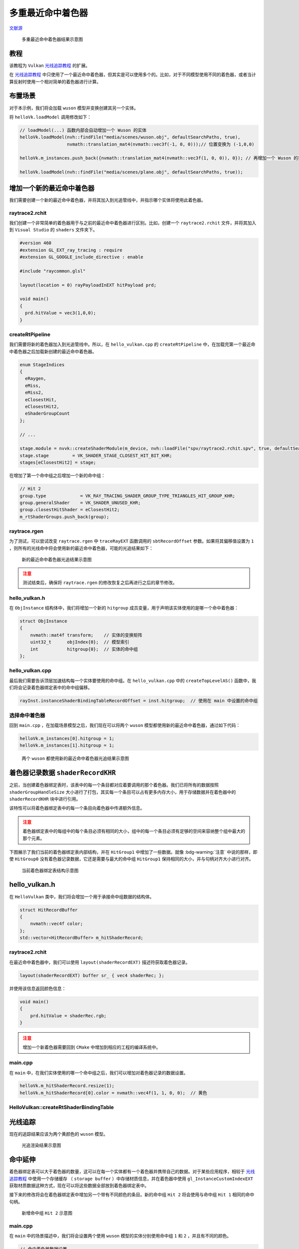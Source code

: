 多重最近命中着色器
======================================

.. dropdown:: 更新记录
    :color: muted
    :icon: history

    * 2023/9/12 增加该扩展文档
    * 2023/9/12 增加 ``教程`` 章节
    * 2023/9/12 增加 ``布置场景`` 章节
    * 2023/9/12 增加 ``增加一个新的最近命中着色器`` 章节
    * 2023/9/12 增加 ``raytrace2.rchit`` 章节
    * 2023/9/12 增加 ``createRtPipeline`` 章节
    * 2023/9/12 增加 ``raytrace.rgen`` 章节
    * 2023/9/12 增加 ``hello_vulkan.h`` 章节
    * 2023/9/12 增加 ``hello_vulkan.cpp`` 章节
    * 2023/9/12 增加 ``选择命中着色器`` 章节
    * 2023/9/13 增加 ``着色器记录数据`` 章节
    * 2023/9/13 增加 ``hello_vulkan.h`` 章节
    * 2023/9/13 增加 ``raytrace2.rchit`` 章节
    * 2023/9/13 增加 ``main.cpp`` 章节
    * 2023/9/13 增加 ``HelloVulkan::createRtShaderBindingTable`` 章节
    * 2023/9/13 增加 ``光线追踪`` 章节
    * 2023/9/13 增加 ``命中延伸`` 章节
    * 2023/9/13 增加 ``main.cpp`` 章节
    * 2023/9/13 增加 ``createRtShaderBindingTable`` 章节

`文献源`_

.. _文献源: https://github.com/nvpro-samples/vk_raytracing_tutorial_KHR/tree/master/ray_tracing_manyhits

.. _光线追踪教程: ../NVIDIAVulkanRayTracingTutorial.html

.. figure:: ../../../_static/manyhits.png

    多重最近命中着色器结果示意图

教程
####################

该教程为 ``Vulkan`` `光线追踪教程`_ 的扩展。

在 `光线追踪教程`_ 中只使用了一个最近命中着色器，但其实是可以使用多个的。比如，对于不同模型使用不同的着色器，或者当计算反射时使用一个相对简单的着色器进行计算。

布置场景
####################

对于本示例，我们将会加载 ``wuson`` 模型并变换创建其另一个实体。

将 ``helloVk.loadModel`` 调用修改如下：

.. code:: c++

    // loadModel(...) 函数内部会自动增加一个 Wuson 的实体
    helloVk.loadModel(nvh::findFile("media/scenes/wuson.obj", defaultSearchPaths, true),
                      nvmath::translation_mat4(nvmath::vec3f(-1, 0, 0)));// 位置变换为 (-1,0,0)

    helloVk.m_instances.push_back({nvmath::translation_mat4(nvmath::vec3f(1, 0, 0)), 0}); // 再增加一个 Wuson 的实体，位置变换为 (1,0,0)

    helloVk.loadModel(nvh::findFile("media/scenes/plane.obj", defaultSearchPaths, true));

增加一个新的最近命中着色器
###########################

我们需要创建一个新的最近命中着色器，并将其加入到光追管线中，并指示哪个实体将使用此着色器。

raytrace2.rchit
********************

我们创建一个非常简单的着色器用于与之前的最近命中着色器进行区别。比如，创建一个 ``raytrace2.rchit`` 文件，并将其加入到 ``Visual Studio`` 的 ``shaders`` 文件夹下。

.. code:: glsl

    #version 460
    #extension GL_EXT_ray_tracing : require
    #extension GL_GOOGLE_include_directive : enable

    #include "raycommon.glsl"

    layout(location = 0) rayPayloadInEXT hitPayload prd;

    void main()
    {
      prd.hitValue = vec3(1,0,0);
    }

createRtPipeline
********************

我们需要将新的着色器加入到光追管线中。所以，在 ``hello_vulkan.cpp`` 的 ``createRtPipeline`` 中，在加载完第一个最近命中着色器之后加载新创建的最近命中着色器。

.. code:: c++

    enum StageIndices
    {
      eRaygen,
      eMiss,
      eMiss2,
      eClosestHit,
      eClosestHit2,
      eShaderGroupCount
    };

    // ...

    stage.module = nvvk::createShaderModule(m_device, nvh::loadFile("spv/raytrace2.rchit.spv", true, defaultSearchPaths, true));
    stage.stage         = VK_SHADER_STAGE_CLOSEST_HIT_BIT_KHR;
    stages[eClosestHit2] = stage;

在增加了第一个命中组之后增加一个新的命中组：

.. code:: c++

    // Hit 2
    group.type             = VK_RAY_TRACING_SHADER_GROUP_TYPE_TRIANGLES_HIT_GROUP_KHR;
    group.generalShader    = VK_SHADER_UNUSED_KHR;
    group.closestHitShader = eClosestHit2;
    m_rtShaderGroups.push_back(group);

raytrace.rgen
********************

为了测试，可以尝试改变 ``raytrace.rgen`` 中 ``traceRayEXT`` 函数调用的 ``sbtRecordOffset`` 参数。如果将其偏移值设置为 ``1`` ，则所有的光线命中将会使用新的最近命中着色器，可能的光追结果如下：

.. figure:: ../../../_static/manyhits2.png

    新的最近命中着色器光追结果示意图

.. admonition:: 注意
    :class: caution

    测试结束后，确保将 ``raytrace.rgen`` 的修改恢复之后再进行之后的章节修改。

hello_vulkan.h
********************

在 ``ObjInstance`` 结构体中，我们将增加一个新的 ``hitgroup`` 成员变量，用于声明该实体使用的是哪一个命中着色器：

.. code:: c++

    struct ObjInstance
    {
        nvmath::mat4f transform;    // 实体的变换矩阵
        uint32_t      objIndex{0};  // 模型索引
        int           hitgroup{0};  // 实体的命中组
    };

hello_vulkan.cpp
********************

最后我们需要告诉顶层加速结构每一个实体要使用的命中组。在 ``hello_vulkan.cpp`` 中的 ``createTopLevelAS()`` 函数中，我们将会记录着色器绑定表中的命中组偏移。

.. code:: c++

    rayInst.instanceShaderBindingTableRecordOffset = inst.hitgroup;  // 使用在 main 中设置的命中组

选择命中着色器
********************

回到 ``main.cpp`` ，在加载场景模型之后，我们现在可以将两个 ``wuson`` 模型都使用新的最近命中着色器，通过如下代码：

.. code:: c++

    helloVk.m_instances[0].hitgroup = 1;
    helloVk.m_instances[1].hitgroup = 1;

.. figure:: ../../../_static/manyhits3.png

    两个 ``wuson`` 都使用新的最近命中着色器光追结果示意图

着色器记录数据 ``shaderRecordKHR``
##################################

之前，当创建着色器绑定表时，该表中的每一个条目都对应着要调用的那个着色器。我们已将所有的数据按照 ``shaderGroupHandleSize`` 大小进行了打包，其实每一个条目可以占有更多内存大小，用于存储数据并在着色器中的 ``shaderRecordKHR`` 块中进行引用。

该特性可以将着色器绑定表中的每一个条目向着色器中传递额外信息。

.. admonition:: 注意
    :class: caution

    着色器绑定表中的每组中的每个条目必须有相同的大小，组中的每一个条目必须有足够的空间来容纳整个组中最大的那个元素。

下图展示了我们当前的着色器绑定表内部结构，并在 ``HitGroup1`` 中增加了一些数据。就像 :bdg-warning:`注意` 中说的那样，即使 ``HitGroup0`` 没有着色器记录数据，它还是需要与最大的命中组 ``HitGroup1`` 保持相同的大小，并与句柄对齐大小进行对齐。

.. figure:: ../../../_static/manyhits_sbt_0.png

    当前着色器绑定表结构示意图

hello_vulkan.h
##################################

在 ``HelloVulkan`` 类中，我们将会增加一个用于承接命中组数据的结构体。

.. code:: c++

    struct HitRecordBuffer
    {
        nvmath::vec4f color;
    };
    std::vector<HitRecordBuffer> m_hitShaderRecord;

raytrace2.rchit
********************

在最近命中着色器中，我们可以使用 ``layout(shaderRecordEXT)`` 描述符获取着色器记录。

.. code:: glsl

    layout(shaderRecordEXT) buffer sr_ { vec4 shaderRec; };

并使用该信息返回颜色信息：

.. code:: glsl

    void main()
    {
        prd.hitValue = shaderRec.rgb;
    }

.. admonition:: 注意
    :class: caution

    增加一个新着色器需要回到 ``CMake`` 中增加到相应的工程的编译系统中。

main.cpp
********************

在 ``main`` 中，在我们实体使用的哪一个命中组之后，我们可以增加对着色器记录的数据设置。

.. code:: c++

    helloVk.m_hitShaderRecord.resize(1);
    helloVk.m_hitShaderRecord[0].color = nvmath::vec4f(1, 1, 0, 0);  // 黄色

HelloVulkan::createRtShaderBindingTable
******************************************

.. tab-set::

    .. tab-item:: 新

        着色器绑定表的创建是通过使用硬编码偏移来创建的，这会潜在的导致错误。取而代之的是使用新代码 ``nvvk::SBTWraper`` （着色器绑定表包装器），使用光追管线和 ``VkRayTracingPipelineCreateInfoKHR`` 来创建着色器绑定表信息。

        该包装器将会寻找每一个组中的句柄并将 ``m_hitShaderRecord`` 数据添加到每个命中组中。

        .. code:: c++

            // 寻找句柄索引并添加数据
            m_sbtWrapper.addIndices(rayPipelineInfo);
            m_sbtWrapper.addData(SBTWrapper::eHit, 1, m_hitShaderRecord[0]);
            m_sbtWrapper.create(m_rtPipeline);

        该包装器将会确保内部跨度足够承载最大的数据大小并按照 ``GPU`` 的属性进行基准对齐。

    .. tab-item:: 老

        由于我们不再将所有的句柄都压入一个连续缓存中，我们需要按照之前的描述填充着色器绑定表。

        .. code:: c++

            m_hitRegion.stride  = nvh::align_up(handleSize + sizeof(HitRecordBuffer), m_rtProperties.shaderGroupHandleAlignment);

        之后新的着色器绑定表写入如下，只有 ``Hit 1`` 有额外的数据：

        .. code:: c++

            // Hit
            pData = pSBTBuffer + m_rgenRegion.size + m_missRegion.size;
            memcpy(pData, getHandle(handleIdx++), handleSize);

            // hit 1
            pData = pSBTBuffer + m_rgenRegion.size + m_missRegion.size + m_hitRegion.stride;
            memcpy(pData, getHandle(handleIdx++), handleSize);
            pData += handleSize;
            memcpy(pData, &m_hitShaderRecord[0], sizeof(HitRecordBuffer));  // Hit 1 数据

光线追踪
##################################

现在的追踪结果应该为两个黄颜色的 ``wuson`` 模型。

.. figure:: ../../../_static/manyhits4.png

    光追渲染结果示意图

命中延伸
##################################

着色器绑定表可以大于着色器的数量，这可以在每一个实体都有一个着色器并携带自己的数据。对于某些应用程序，相较于 `光线追踪教程`_ 中使用一个存储缓存 （ ``storage buffer`` ）中存储材质信息，并在着色器中使用 ``gl_InstanceCustomIndexEXT`` 获取材质数据这种方式，现在可以将这些数据全部放到着色器绑定表中。

接下来的修改将会在着色器绑定表中增加另一个带有不同颜色的条目。新的命中组 ``Hit 2`` 将会使用与命中组 ``Hit 1`` 相同的命中句柄。

.. figure:: ../../../_static/manyhits_sbt_1.png

    新增命中组 ``Hit 2`` 示意图

main.cpp
************

在 ``main`` 中的场景描述中，我们将会设置两个使用 ``wuson`` 模型的实体分别使用命中组 ``1`` 和 ``2`` ，并且有不同的颜色。

.. code:: c++

    // 命中着色器数据设置
    helloVk.m_hitShaderRecord.resize(2);
    helloVk.m_hitShaderRecord[0].color = nvmath::vec4f(0, 1, 0, 0);  // 绿色
    helloVk.m_hitShaderRecord[1].color = nvmath::vec4f(0, 1, 1, 0);  // 青蓝色
    helloVk.m_instances[0].hitgroup    = 1;                          // wuson 0
    helloVk.m_instances[1].hitgroup    = 2;                          // wuson 1

createRtShaderBindingTable
****************************

.. tab-set::

    .. tab-item:: 新

        如果使用 ``nvvk::SBTWraper`` 的话，确保数据添加到第三个也就是 ``Hit 2`` 中。

        .. code:: c++

            // 寻找句柄索引并添加数据
            m_sbtWrapper.addIndices(rayPipelineInfo);
            m_sbtWrapper.addData(nvvk::SBTWrapper::eHit, 1, m_hitShaderRecord[0]);
            m_sbtWrapper.addData(nvvk::SBTWrapper::eHit, 2, m_hitShaderRecord[1]);
            m_sbtWrapper.create(m_rtPipeline);

    .. tab-item:: 老

        .. code:: c++

            // hit 2
            pData = pSBTBuffer + m_rgenRegion.size + m_missRegion.size + (2 * m_hitRegion.stride);
            memcpy(pData, getHandle(handleIdx++), handleSize);
            pData += handleSize;
            memcpy(pData, &m_hitShaderRecord[1], sizeof(HitRecordBuffer));  // Hit 2 data

        .. admonition:: 注意
            :class: caution

            像这样添加条目可能容易出错，而且对于一个像样的场景大小来说这也不方便。推荐使用 ``nvvk::SBTWraper`` 自动存储句柄，数据和着色器绑定表中的每一个组。